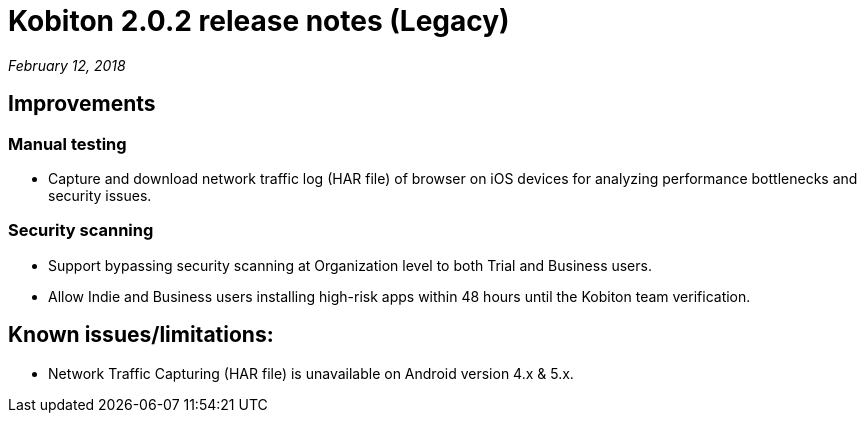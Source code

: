 = Kobiton 2.0.2 release notes (Legacy)
:navtitle: Kobiton 2.0.2 release notes

_February 12, 2018_

== Improvements

=== Manual testing

* Capture and download network traffic log (HAR file) of browser on iOS devices for analyzing performance bottlenecks and security issues.

=== Security scanning

* Support bypassing security scanning at Organization level to both Trial and Business users.
* Allow Indie and Business users installing high-risk apps within 48 hours until the Kobiton team verification.

== Known issues/limitations:

* Network Traffic Capturing (HAR file) is unavailable on Android version 4.x & 5.x.

